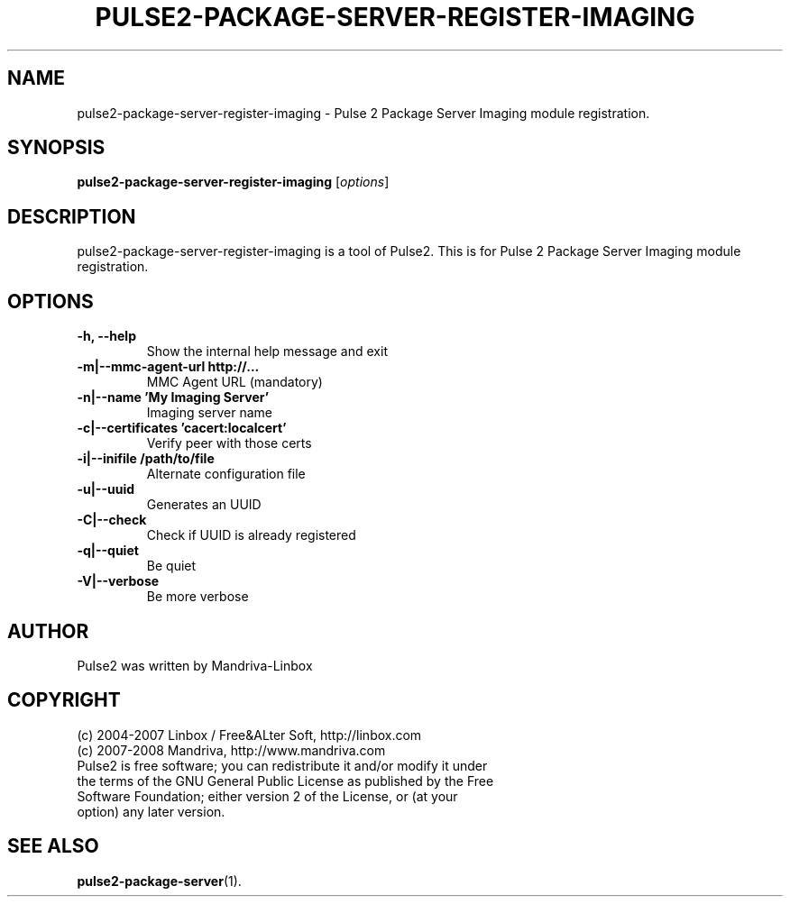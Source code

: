 .TH PULSE2-PACKAGE-SERVER-REGISTER-IMAGING 1
.SH NAME
pulse2-package-server-register-imaging \- Pulse 2 Package Server Imaging module registration.
.SH SYNOPSIS
.B pulse2-package-server-register-imaging
.RI [ options ]
.SH DESCRIPTION
pulse2-package-server-register-imaging is a tool of Pulse2. This is for Pulse 2 Package Server Imaging module registration.
.SH OPTIONS
.TP
.B \-h, \-\-help
Show the internal help message and exit
.TP
.B \-m|\-\-mmc\-agent\-url http://...
MMC Agent URL (mandatory)
.TP
.B \-n|\-\-name 'My Imaging Server'
Imaging server name
.TP
.B \-c|\-\-certificates 'cacert:localcert'
Verify peer with those certs
.TP
.B \-i|\-\-inifile /path/to/file
Alternate configuration file
.TP
.B \-u|\-\-uuid
Generates an UUID
.TP
.B \-C|\-\-check
Check if UUID is already registered
.TP
.B \-q|\-\-quiet
Be quiet
.TP
.B \-V|\-\-verbose
Be more verbose
.SH AUTHOR
Pulse2 was written by Mandriva-Linbox
.SH COPYRIGHT
.TP
(c) 2004-2007 Linbox / Free&ALter Soft, http://linbox.com
.TP
(c) 2007-2008 Mandriva, http://www.mandriva.com
.TP
Pulse2 is free software; you can redistribute it and/or modify it under the terms of the GNU General Public License as published by the Free Software Foundation; either version 2 of the License, or (at your option) any later version.
.SH SEE ALSO
.BR pulse2-package-server (1).
